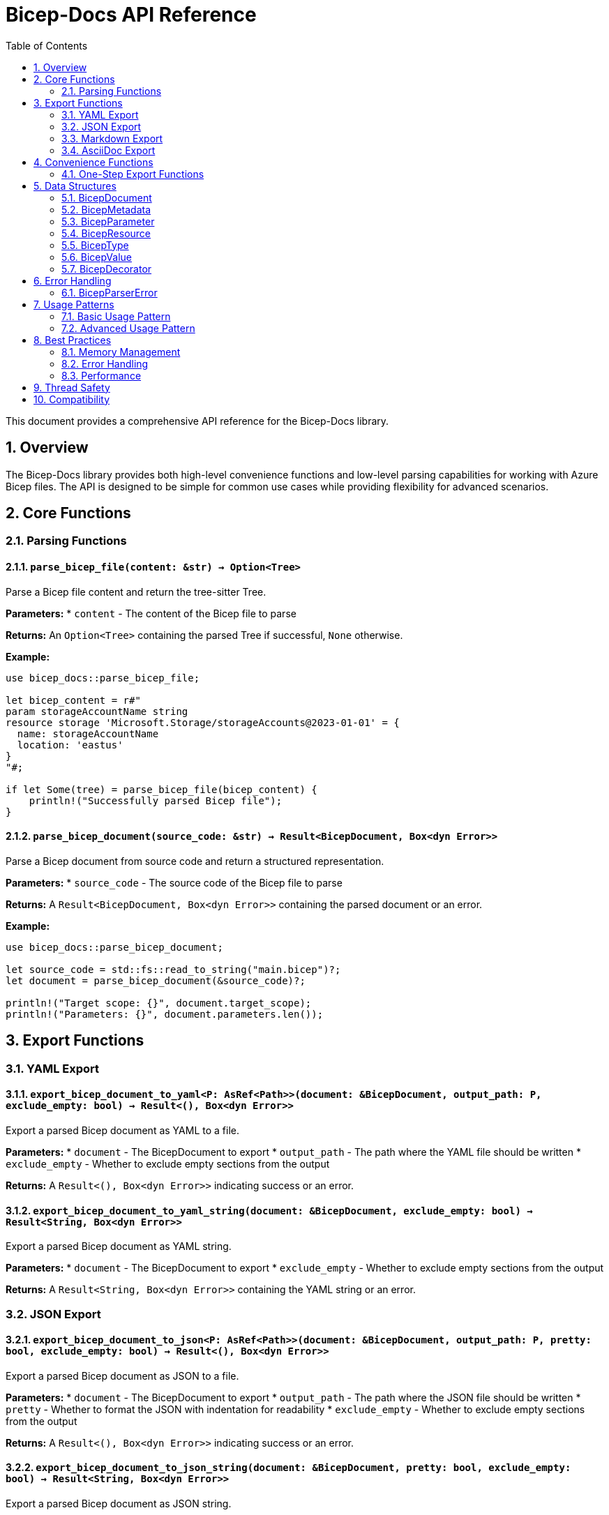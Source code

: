 = Bicep-Docs API Reference
:toc:
:toc-title: Table of Contents
:sectnums:

This document provides a comprehensive API reference for the Bicep-Docs library.

== Overview

The Bicep-Docs library provides both high-level convenience functions and low-level parsing capabilities for working with Azure Bicep files. The API is designed to be simple for common use cases while providing flexibility for advanced scenarios.

== Core Functions

=== Parsing Functions

==== `parse_bicep_file(content: &str) -> Option<Tree>`

Parse a Bicep file content and return the tree-sitter Tree.

**Parameters:**
* `content` - The content of the Bicep file to parse

**Returns:**
An `Option<Tree>` containing the parsed Tree if successful, `None` otherwise.

**Example:**
[source,rust]
----
use bicep_docs::parse_bicep_file;

let bicep_content = r#"
param storageAccountName string
resource storage 'Microsoft.Storage/storageAccounts@2023-01-01' = {
  name: storageAccountName
  location: 'eastus'
}
"#;

if let Some(tree) = parse_bicep_file(bicep_content) {
    println!("Successfully parsed Bicep file");
}
----

==== `parse_bicep_document(source_code: &str) -> Result<BicepDocument, Box<dyn Error>>`

Parse a Bicep document from source code and return a structured representation.

**Parameters:**
* `source_code` - The source code of the Bicep file to parse

**Returns:**
A `Result<BicepDocument, Box<dyn Error>>` containing the parsed document or an error.

**Example:**
[source,rust]
----
use bicep_docs::parse_bicep_document;

let source_code = std::fs::read_to_string("main.bicep")?;
let document = parse_bicep_document(&source_code)?;

println!("Target scope: {}", document.target_scope);
println!("Parameters: {}", document.parameters.len());
----

== Export Functions

=== YAML Export

==== `export_bicep_document_to_yaml<P: AsRef<Path>>(document: &BicepDocument, output_path: P, exclude_empty: bool) -> Result<(), Box<dyn Error>>`

Export a parsed Bicep document as YAML to a file.

**Parameters:**
* `document` - The BicepDocument to export
* `output_path` - The path where the YAML file should be written
* `exclude_empty` - Whether to exclude empty sections from the output

**Returns:**
A `Result<(), Box<dyn Error>>` indicating success or an error.

==== `export_bicep_document_to_yaml_string(document: &BicepDocument, exclude_empty: bool) -> Result<String, Box<dyn Error>>`

Export a parsed Bicep document as YAML string.

**Parameters:**
* `document` - The BicepDocument to export
* `exclude_empty` - Whether to exclude empty sections from the output

**Returns:**
A `Result<String, Box<dyn Error>>` containing the YAML string or an error.

=== JSON Export

==== `export_bicep_document_to_json<P: AsRef<Path>>(document: &BicepDocument, output_path: P, pretty: bool, exclude_empty: bool) -> Result<(), Box<dyn Error>>`

Export a parsed Bicep document as JSON to a file.

**Parameters:**
* `document` - The BicepDocument to export
* `output_path` - The path where the JSON file should be written
* `pretty` - Whether to format the JSON with indentation for readability
* `exclude_empty` - Whether to exclude empty sections from the output

**Returns:**
A `Result<(), Box<dyn Error>>` indicating success or an error.

==== `export_bicep_document_to_json_string(document: &BicepDocument, pretty: bool, exclude_empty: bool) -> Result<String, Box<dyn Error>>`

Export a parsed Bicep document as JSON string.

**Parameters:**
* `document` - The BicepDocument to export
* `pretty` - Whether to format the JSON with indentation for readability
* `exclude_empty` - Whether to exclude empty sections from the output

**Returns:**
A `Result<String, Box<dyn Error>>` containing the JSON string or an error.

=== Markdown Export

==== `export_bicep_document_to_markdown<P: AsRef<Path>>(document: &BicepDocument, output_path: P, use_emoji: bool, exclude_empty: bool) -> Result<(), Box<dyn Error>>`

Export a parsed Bicep document as Markdown to a file.

**Parameters:**
* `document` - The BicepDocument to export
* `output_path` - The path where the Markdown file should be written
* `use_emoji` - Whether to use emoji symbols (✅/❌) for Yes/No values
* `exclude_empty` - Whether to exclude empty sections from the output

**Returns:**
A `Result<(), Box<dyn Error>>` indicating success or an error.

==== `export_bicep_document_to_markdown_string(document: &BicepDocument, use_emoji: bool, exclude_empty: bool) -> Result<String, Box<dyn Error>>`

Export a parsed Bicep document as Markdown string.

**Parameters:**
* `document` - The BicepDocument to export
* `use_emoji` - Whether to use emoji symbols (✅/❌) for Yes/No values
* `exclude_empty` - Whether to exclude empty sections from the output

**Returns:**
A `Result<String, Box<dyn Error>>` containing the Markdown string or an error.

=== AsciiDoc Export

==== `export_bicep_document_to_asciidoc<P: AsRef<Path>>(document: &BicepDocument, output_path: P, use_emoji: bool, exclude_empty: bool) -> Result<(), Box<dyn Error>>`

Export a parsed Bicep document as AsciiDoc to a file.

**Parameters:**
* `document` - The BicepDocument to export
* `output_path` - The path where the AsciiDoc file should be written
* `use_emoji` - Whether to use emoji symbols (✅/❌) for Yes/No values
* `exclude_empty` - Whether to exclude empty sections from the output

**Returns:**
A `Result<(), Box<dyn Error>>` indicating success or an error.

==== `export_bicep_document_to_asciidoc_string(document: &BicepDocument, use_emoji: bool, exclude_empty: bool) -> Result<String, Box<dyn Error>>`

Export a parsed Bicep document as AsciiDoc string.

**Parameters:**
* `document` - The BicepDocument to export
* `use_emoji` - Whether to use emoji symbols (✅/❌) for Yes/No values
* `exclude_empty` - Whether to exclude empty sections from the output

**Returns:**
A `Result<String, Box<dyn Error>>` containing the AsciiDoc string or an error.

== Convenience Functions

=== One-Step Export Functions

These functions combine parsing and exporting in a single operation for convenience.

==== `parse_and_export_to_yaml<P: AsRef<Path>>(source_code: &str, output_path: P, exclude_empty: bool) -> Result<(), Box<dyn Error>>`

Parse a Bicep file and export it as YAML in one step.

**Parameters:**
* `source_code` - The source code of the Bicep file
* `output_path` - The path where the YAML file should be written
* `exclude_empty` - Whether to exclude empty sections from the output

==== `parse_and_export_to_json<P: AsRef<Path>>(source_code: &str, output_path: P, pretty: bool, exclude_empty: bool) -> Result<(), Box<dyn Error>>`

Parse a Bicep file and export it as JSON in one step.

**Parameters:**
* `source_code` - The source code of the Bicep file
* `output_path` - The path where the JSON file should be written
* `pretty` - Whether to format the JSON with indentation for readability
* `exclude_empty` - Whether to exclude empty sections from the output

==== `parse_and_export_to_markdown<P: AsRef<Path>, Q: AsRef<Path>>(file_path: P, output_path: Q, exclude_empty: bool) -> Result<(), Box<dyn Error>>`

Parse a Bicep file and export it as Markdown in one step.

**Parameters:**
* `file_path` - The path to the Bicep file to parse
* `output_path` - The path where the Markdown file should be written
* `exclude_empty` - Whether to exclude empty sections from the output

==== `parse_and_export_to_asciidoc<P: AsRef<Path>, Q: AsRef<Path>>(file_path: P, output_path: Q, exclude_empty: bool) -> Result<(), Box<dyn Error>>`

Parse a Bicep file and export it as AsciiDoc in one step.

**Parameters:**
* `file_path` - The path to the Bicep file to parse
* `output_path` - The path where the AsciiDoc file should be written
* `exclude_empty` - Whether to exclude empty sections from the output

== Data Structures

=== BicepDocument

The main document structure containing all parsed elements.

[source,rust]
----
pub struct BicepDocument {
    pub metadata: BicepMetadata,
    pub target_scope: String,
    pub imports: IndexMap<String, BicepImport>,
    pub types: IndexMap<String, BicepType>,
    pub parameters: IndexMap<String, BicepParameter>,
    pub variables: IndexMap<String, BicepVariable>,
    pub functions: IndexMap<String, BicepFunction>,
    pub resources: IndexMap<String, BicepResource>,
    pub outputs: IndexMap<String, BicepOutput>,
}
----

=== BicepMetadata

Document-level metadata information.

[source,rust]
----
pub struct BicepMetadata {
    pub name: Option<String>,
    pub description: Option<String>,
    pub author: Option<String>,
    pub additional: IndexMap<String, BicepValue>,
}
----

=== BicepParameter

Represents a parameter declaration.

[source,rust]
----
pub struct BicepParameter {
    pub name: String,
    pub param_type: BicepType,
    pub description: Option<String>,
    pub default_value: Option<BicepValue>,
    pub metadata: IndexMap<String, BicepValue>,
    pub decorators: Vec<BicepDecorator>,
}
----

=== BicepResource

Represents a resource declaration.

[source,rust]
----
pub struct BicepResource {
    pub name: String,
    pub resource_type: String,
    pub api_version: String,
    pub description: Option<String>,
    pub is_existing: bool,
    pub parent: Option<String>,
    pub children: Vec<String>,
    pub properties: IndexMap<String, BicepValue>,
    pub metadata: IndexMap<String, BicepValue>,
    pub decorators: Vec<BicepDecorator>,
}
----

=== BicepType

Represents a type definition or type reference.

[source,rust]
----
#[derive(Debug, Serialize, Deserialize, Clone, PartialEq)]
#[serde(tag = "kind", content = "value")]
pub enum BicepType {
    Primitive(String),
    Array(Box<BicepType>),
    Object(IndexMap<String, BicepObjectProperty>),
    Union(Vec<BicepType>),
    Reference(String),
}
----

=== BicepValue

Represents a value in Bicep (literals, expressions, etc.).

[source,rust]
----
#[derive(Debug, Serialize, Deserialize, Clone, PartialEq)]
#[serde(tag = "type", content = "value")]
pub enum BicepValue {
    String(String),
    Number(f64),
    Boolean(bool),
    Array(Vec<BicepValue>),
    Object(IndexMap<String, BicepValue>),
    Null,
    Expression(String),
}
----

=== BicepDecorator

Represents a decorator applied to an element.

[source,rust]
----
pub struct BicepDecorator {
    pub name: String,
    pub arguments: Vec<BicepValue>,
}
----

== Error Handling

=== BicepParserError

The main error type for parsing operations.

[source,rust]
----
#[derive(Debug)]
pub enum BicepParserError {
    ParseError(String),
    InvalidSyntax(String),
    UnsupportedFeature(String),
    IoError(std::io::Error),
}
----

== Usage Patterns

=== Basic Usage Pattern

[source,rust]
----
use bicep_docs::*;
use std::error::Error;

fn main() -> Result<(), Box<dyn Error>> {
    // Read Bicep file
    let source_code = std::fs::read_to_string("main.bicep")?;

    // Parse document
    let document = parse_bicep_document(&source_code)?;

    // Export to multiple formats
    export_bicep_document_to_markdown(&document, "docs.md", true, false)?;
    export_bicep_document_to_yaml(&document, "docs.yaml", false)?;

    Ok(())
}
----

=== Advanced Usage Pattern

[source,rust]
----
use bicep_docs::*;
use std::error::Error;

fn analyze_bicep_template(file_path: &str) -> Result<(), Box<dyn Error>> {
    let source_code = std::fs::read_to_string(file_path)?;
    let document = parse_bicep_document(&source_code)?;

    // Analyze the document
    println!("Template: {}", document.metadata.name.unwrap_or("Unnamed".to_string()));
    println!("Parameters: {}", document.parameters.len());
    println!("Resources: {}", document.resources.len());
    println!("Outputs: {}", document.outputs.len());

    // Check for missing descriptions
    let mut missing_descriptions = Vec::new();

    for (name, param) in &document.parameters {
        if param.description.is_none() {
            missing_descriptions.push(format!("Parameter: {name}"));
        }
    }

    for (name, resource) in &document.resources {
        if resource.description.is_none() {
            missing_descriptions.push(format!("Resource: {name}"));
        }
    }

    if !missing_descriptions.is_empty() {
        println!("Missing descriptions:");
        for item in missing_descriptions {
            println!("  - {}", item);
        }
    }

    // Export documentation
    export_bicep_document_to_markdown(&document, "analysis.md", true, true)?;

    Ok(())
}
----

== Best Practices

=== Memory Management

1. **Prefer borrowing**: Use `&str` parameters when possible
2. **Reuse parsed documents**: Parse once, export multiple times
3. **Handle large files**: Use streaming for very large Bicep files

=== Error Handling

1. **Use Result types**: Always handle potential errors properly
2. **Provide context**: Add meaningful error messages
3. **Graceful degradation**: Continue processing when non-critical errors occur

=== Performance

1. **Cache parsed documents**: Avoid reparsing the same file
2. **Use appropriate export formats**: JSON/YAML for machine processing, Markdown/AsciiDoc for humans
3. **Filter empty sections**: Use `exclude_empty` for cleaner output

== Thread Safety

The library is designed to be thread-safe for read operations. Parsed `BicepDocument` instances can be safely shared across threads. However, file I/O operations should be coordinated to avoid conflicts.

== Compatibility

The API follows semantic versioning. Breaking changes will only be introduced in major version updates. The library is compatible with:

* Rust 1.70+
* All major platforms (Windows, macOS, Linux)
* Both synchronous and asynchronous applications

